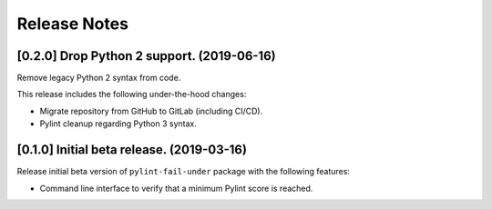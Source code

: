 #############
Release Notes
#############

*******************************************
[0.2.0] Drop Python 2 support. (2019-06-16)
*******************************************

Remove legacy Python 2 syntax from code.

This release includes the following under-the-hood changes:

- Migrate repository from GitHub to GitLab (including CI/CD).
- Pylint cleanup regarding Python 3 syntax.

******************************************
[0.1.0] Initial beta release. (2019-03-16)
******************************************

Release initial beta version of ``pylint-fail-under`` package with the following features:

- Command line interface to verify that a minimum Pylint score is reached.
